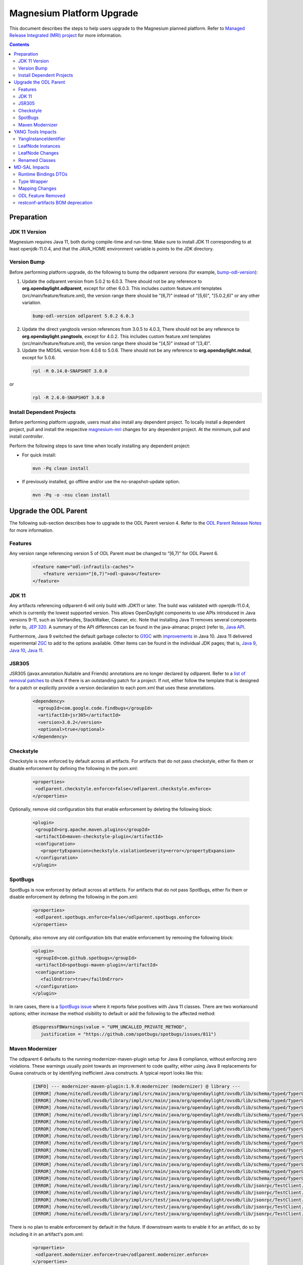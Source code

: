 ==========================
Magnesium Platform Upgrade
==========================

This document describes the steps to help users upgrade to the
Magnesium planned platform. Refer to `Managed Release Integrated (MRI)
project <https://git.opendaylight.org/gerrit/q/topic:magnesium-mri>`_
for more information.

.. contents:: Contents

Preparation
-----------

JDK 11 Version
^^^^^^^^^^^^^^

Magnesium requires Java 11, both during compile-time and run-time.
Make sure to install JDK 11 corresponding to at least openjdk-11.0.4,
and that the JAVA_HOME environment variable is points to the JDK directory.

Version Bump
^^^^^^^^^^^^

Before performing platform upgrade, do the following to bump the odlparent
versions (for example, `bump-odl-version <https://github.com/skitt/odl-tools/blob/master/bump-odl-version>`_):

1. Update the odlparent version from 5.0.2 to 6.0.3. There should
   not be any reference to **org.opendaylight.odlparent**, except
   for other 6.0.3. This includes custom feature.xml templates
   (src/main/feature/feature.xml), the version range there should
   be "[6,7)" instead of "[5,6)", "[5.0.2,6)" or any other variation.

 .. code-block:: none

  bump-odl-version odlparent 5.0.2 6.0.3

2. Update the direct yangtools version references from 3.0.5 to 4.0.3,
   There should not be any reference to **org.opendaylight.yangtools**,
   except for 4.0.2. This includes custom feature.xml templates
   (src/main/feature/feature.xml), the version range there should
   be "[4,5)" instead of "[3,4)".

3. Update the MDSAL version from 4.0.6 to 5.0.6. There should not be
   any reference to **org.opendaylight.mdsal**, except for 5.0.6.

 .. code-block:: none

  rpl -R 0.14.0-SNAPSHOT 3.0.0

or
 .. code-block:: none

  rpl -R 2.6.0-SNAPSHOT 3.0.0

Install Dependent Projects
^^^^^^^^^^^^^^^^^^^^^^^^^^

Before performing platform upgrade, users must also install
any dependent project. To locally install a dependent project,
pull and install the respective `magnesium-mri <https://git.opendaylight.org/gerrit/q/topic:magnesium-mri>`_ changes for any dependent project. At the minimum, pull and install *controller*.

Perform the following steps to save time when locally installing
any dependent project:

* For quick install:

 .. code-block:: none

  mvn -Pq clean install

* If previously installed, go offline and/or use the
  no-snapshot-update option.

 .. code-block:: none

  mvn -Pq -o -nsu clean install

Upgrade the ODL Parent
----------------------

The following sub-section describes how to upgrade to
the ODL Parent version 4. Refer to the `ODL Parent Release Notes
<https://github.com/opendaylight/odlparent/blob/6.0.x/docs/NEWS.rst#version-600>`_
for more information.

Features
^^^^^^^^

Any version range referencing version 5 of ODL Parent must be changed
to “[6,7)” for ODL Parent 6.

 .. code-block:: none

   <feature name="odl-infrautils-caches">
       <feature version="[6,7)">odl-guava</feature>
   </feature>

JDK 11
^^^^^^

Any artifacts referencing odlparent-6 will only build with JDK11 or later.
The build was validated with openjdk-11.0.4, which is currently the lowest
supported version. This allows OpenDaylight components to use APIs introduced
in Java versions 9-11, such as VarHandles, StackWalker, Cleaner, etc. Note
that installing Java 11 removes several components (refer to, `JEP 320
<https://openjdk.java.net/jeps/320>`_. A summary of the API
differences can be found in the java-almanac project (refer to, `Java API
<https://javaalmanac.io/jdk/11/apidiff/8/>`_.

Furthermore, Java 9 switched the default garbage collector to `G1GC
<https://openjdk.java.net/jeps/248>`_ with `improvements
<https://openjdk.java.net/jeps/307>`_ in Java 10. Java 11 delivered
experimental `ZGC <https://openjdk.java.net/jeps/333>`_ to add to the
options available. Other items can be found in the individual JDK pages;
that is, `Java 9 <https://openjdk.java.net/projects/jdk9/>`_, `Java 10
<https://openjdk.java.net/projects/jdk/10/>`_, `Java 11
<https://openjdk.java.net/projects/jdk/11/>`_.

JSR305
^^^^^^

JSR305 (javax.annotation.Nullable and Friends) annotations are no longer
declared by odlparent. Refer to a `list of removal patches
<https://git.opendaylight.org/gerrit/q/topic:jsr305>`_ to check
if there is an outstanding patch for a project. If not, either follow
the template that is designed for a patch or explicitly provide a
version declaration to each pom.xml that uses these annotations.

 .. code-block:: none

   <dependency>
     <groupId>com.google.code.findbugs</groupId>
     <artifactId>jsr305</artifactId>
     <version>3.0.2</version>
     <optional>true</optional>
   </dependency>

Checkstyle
^^^^^^^^^^

Checkstyle is now enforced by default across all artifacts. For artifacts
that do not pass checkstyle, either fix them or disable enforcement by
defining the following in the pom.xml:

 .. code-block:: none

   <properties>
    <odlparent.checkstyle.enforce>false</odlparent.checkstyle.enforce>
   </properties>

Optionally, remove old configuration bits that enable enforcement by
deleting the following block:

 .. code-block:: none

  <plugin>
   <groupId>org.apache.maven.plugins</groupId>
   <artifactId>maven-checkstyle-plugin</artifactId>
   <configuration>
     <propertyExpansion>checkstyle.violationSeverity=error</propertyExpansion>
   </configuration>
  </plugin>

SpotBugs
^^^^^^^^

SpotBugs is now enforced by default across all artifacts. For artifacts that
do not pass SpotBugs, either fix them or disable enforcement by defining the
following in the pom.xml:

 .. code-block:: none

  <properties>
   <odlparent.spotbugs.enforce>false</odlparent.spotbugs.enforce>
  </properties>

Optionally, also remove any old configuration bits that enable enforcement
by removing the following block:

 .. code-block:: none

  <plugin>
   <groupId>com.github.spotbugs</groupId>
   <artifactId>spotbugs-maven-plugin</artifactId>
   <configuration>
     <failOnError>true</failOnError>
   </configuration>
  </plugin>

In rare cases, there is a `SpotBugs issue <https://github.com/spotbugs/spotbugs/issues/811>`_
where it reports false positives with Java 11 classes. There are two
workaround options; either increase the method visibility to default
or add the following to the affected method:

 .. code-block:: none

  @SuppressFBWarnings(value = "UPM_UNCALLED_PRIVATE_METHOD",
     justification = "https://github.com/spotbugs/spotbugs/issues/811")

Maven Modernizer
^^^^^^^^^^^^^^^^

The odlparent 6 defaults to the running modernizer-maven-plugin setup for
Java 8 compliance, without enforcing zero violations. These warnings usually
point towards an improvement to code quality; either using Java 8 replacements
for Guava constructs or by identifying inefficient Java constructs.
A typical report looks like this:

 .. code-block:: none

  [INFO] --- modernizer-maven-plugin:1.9.0:modernizer (modernizer) @ library ---
  [ERROR] /home/nite/odl/ovsdb/library/impl/src/main/java/org/opendaylight/ovsdb/lib/schema/typed/TyperUtils$1.java:398: Prefer java.util.Objects.equals(Object, Object)
  [ERROR] /home/nite/odl/ovsdb/library/impl/src/main/java/org/opendaylight/ovsdb/lib/schema/typed/TyperUtils.java:439: Prefer java.util.Objects.requireNonNull(Object)
  [ERROR] /home/nite/odl/ovsdb/library/impl/src/main/java/org/opendaylight/ovsdb/lib/schema/typed/TyperUtils.java:440: Prefer java.util.Objects.requireNonNull(Object)
  [ERROR] /home/nite/odl/ovsdb/library/impl/src/main/java/org/opendaylight/ovsdb/lib/schema/typed/TyperUtils.java:441: Prefer java.util.Objects.requireNonNull(Object)
  [ERROR] /home/nite/odl/ovsdb/library/impl/src/main/java/org/opendaylight/ovsdb/lib/schema/typed/TyperUtils.java:468: Prefer java.util.Objects.requireNonNull(Object)
  [ERROR] /home/nite/odl/ovsdb/library/impl/src/main/java/org/opendaylight/ovsdb/lib/schema/typed/TyperUtils.java:469: Prefer java.util.Objects.requireNonNull(Object)
  [ERROR] /home/nite/odl/ovsdb/library/impl/src/main/java/org/opendaylight/ovsdb/lib/schema/typed/TyperUtils.java:470: Prefer java.util.Objects.requireNonNull(Object)
  [ERROR] /home/nite/odl/ovsdb/library/impl/src/main/java/org/opendaylight/ovsdb/lib/schema/typed/TyperUtils.java:497: Prefer java.util.Objects.requireNonNull(Object)
  [ERROR] /home/nite/odl/ovsdb/library/impl/src/main/java/org/opendaylight/ovsdb/lib/schema/typed/TyperUtils.java:498: Prefer java.util.Objects.requireNonNull(Object)
  [ERROR] /home/nite/odl/ovsdb/library/impl/src/main/java/org/opendaylight/ovsdb/lib/schema/typed/TyperUtils.java:499: Prefer java.util.Objects.requireNonNull(Object)
  [ERROR] /home/nite/odl/ovsdb/library/impl/src/main/java/org/opendaylight/ovsdb/lib/schema/typed/TyperUtils.java:529: Prefer java.util.Objects.requireNonNull(Object)
  [ERROR] /home/nite/odl/ovsdb/library/impl/src/main/java/org/opendaylight/ovsdb/lib/schema/typed/TyperUtils.java:530: Prefer java.util.Objects.requireNonNull(Object)
  [ERROR] /home/nite/odl/ovsdb/library/impl/src/main/java/org/opendaylight/ovsdb/lib/schema/typed/TyperUtils.java:531: Prefer java.util.Objects.requireNonNull(Object)
  [ERROR] /home/nite/odl/ovsdb/library/impl/src/test/java/org/opendaylight/ovsdb/lib/jsonrpc/TestClient.java:63: Prefer java.lang.String.getBytes(java.nio.charset.Charset)
  [ERROR] /home/nite/odl/ovsdb/library/impl/src/test/java/org/opendaylight/ovsdb/lib/jsonrpc/TestClient.java:68: Prefer java.lang.String.getBytes(java.nio.charset.Charset)
  [ERROR] /home/nite/odl/ovsdb/library/impl/src/test/java/org/opendaylight/ovsdb/lib/jsonrpc/TestClient.java:70: Prefer java.lang.String.getBytes(java.nio.charset.Charset)
  [ERROR] /home/nite/odl/ovsdb/library/impl/src/test/java/org/opendaylight/ovsdb/lib/jsonrpc/TestClient.java:80: Prefer java.lang.String.getBytes(java.nio.charset.Charset)
  [ERROR] /home/nite/odl/ovsdb/library/impl/src/test/java/org/opendaylight/ovsdb/lib/jsonrpc/TestClient.java:88: Prefer java.lang.String.getBytes(java.nio.charset.Charset)

There is no plan to enable enforcement by default in the future. If downstream
wants to enable it for an artifact, do so by including it in an artifact's pom.xml:

 .. code-block:: none

  <properties>
   <odlparent.modernizer.enforce>true</odlparent.modernizer.enforce>
  </properties>

YANG Tools Impacts
------------------

YangInstanceIdentifier
^^^^^^^^^^^^^^^^^^^^^^

The YangInstanceIdentifier.NodeIdentifierWithPredicates was a final class,
holding a map of QName/value pairs. This class is most often used with a
single QName/value pair; thus, the yangtools-6.0.0 provides two separate
specializations:

* one for a single pair
* one for all other cases

This specialization saves one level of object indirection, which reduces
the heap usage for single-pair case by 33-37.5%. The impact is that any
code relying on NodeIdentifierWithPredicates.getClass() will break.
Users are advised to switch to this instance of checks instead.

LeafNode Instances
^^^^^^^^^^^^^^^^^^

LeafNode instances are treated as transient. That is, immutable
implementations of NormalizedNodeContainer do not retain any stored
LeafNode instance as per of a Jira issue. Since LeafNodes are pairs
(NodeIdentifier, value), they can be instantiated on demand. This saves
significant amount of heap for all NormalizedNode trees, especially those
that are used in a DataTree (datastore, etc.). The downside of this is
that leaf identity can no longer be relied on, so any code relying on
NormalizedNodeContainer.getChild() or NormalizedNodeContainer.getValue(),
so returning stable LeafNode references will break.

LeafNode Changes
^^^^^^^^^^^^^^^^

As detailed in JIRA, this change modifies the types used as LeafNode
changes in the case of *uint* types.

.. list-table::
   :widths: 10 20 40
   :header-rows: 1

   * - **YANG Type**
     - **Old Java Type**
     - **New Java Type**
   * - uint8
     - java.lang.Short
     - org.opendaylight.yangtools.yang.common.Uint8
   * - uint16
     - java.lang.Integer
     - org.opendaylight.yangtools.yang.common.Uint16
   * - uint32
     - java.lang.Long
     - org.opendaylight.yangtools.yang.common.Uint32
   * - uint64
     - java.math.BigInteger
     - org.opendaylight.yangtools.yang.common.Uint64

Since NormalizedNode APIs are inherently not type-safe, they cannot
be validated at compile-time, since downstreams are expected to update
code accordingly. Leaf values and MD-SAL binding are validated by YANG
Tools codecs, so access to malformed data can be discovered through
those means. However, DataTree and components built on top of it will
not perform value validation; thus, storage is not good enough of a
test for compatibility. The best check is reading the entire datastore
through RESTCONF, so that it forces type checks to occur and will fail
when there is a mismatch.

Renamed Classes
^^^^^^^^^^^^^^^

To keep naming consistent, the following classes were renamed:

* AnyXmlSchemaNode renamed to AnyxmlSchemaNode
* AnyDataSchemaNode renamed to AnydataSchemaNode
* AnyDataNode renamed to AnydataNode
* AnyXmlNode renamed to DOMSourceAnyxmlNode

MD-SAL Impacts
--------------

Runtime Bindings DTOs
^^^^^^^^^^^^^^^^^^^^^

Runtime binding DTOs (data transfer objects) no longer return
mutable lists. That is Runtime-based DTOs that are provided to
DataTreeChangeListener, RPC invocations and resulting from datastore
reads, no longer return collections that are mutable. For details,
see the `MD-SAL issue <https://jira.opendaylight.org/browse/MDSAL-440>`_,
but refer to the following to get a brief overview:

 .. code-block:: none

  interface SomeObject extends DataObject {
    List<Other> getOther();
  }

In addition, the *getOther()* method implementation no longer returns
an ArrayList. This is a known bug and a divergence from the binding
specification design assumptions. It is known to have been misused
by the application code. Any attempt to modify this collection results
in an UnsupportedOperationException error being thrown. In addition,
any call sites triggering it must be updated to create a mutable copy
of the list.

Type Wrapper
^^^^^^^^^^^^

Type wrapper classes establish an equality domain. As noted in the
corresponding the MD-SAL issue, rules for comparing type-wrapper
classes have been relaxed. This can lead to objects previously
deemed as non-equal to be evaluated as equal.

Previously, a construct that appeared as:

 .. code-block:: none

  typedef foo {
    type int;
  }

  typedef bar {
    type foo;
  }

Used like this:

 .. code-block:: none

  Foo foo = new Foo(1);
  Bar bar = new Bar(1);
  assertEquals(foo, bar);

Would fail the assertion. However, now it succeeds.

Mapping Changes
^^^^^^^^^^^^^^^

As noted in YANG Tools above, the value mapping was changed in the
DOM domain. Since binding/DOM adaption must translate values
accurately, and not reflecting that change in Binding APIs would
lead to a prohibitive runtime cost. Therefore, binding codegen
contract changes in the way these types are mapped, which resolves
a separate issue as a side effect.

This impacts the getter methods the most, as they lose their ability
to automatically unbox. All users are unfortunately forced to adapt
to these, by calling provided a .toJava() method on the returned object.
For example, given the model:

 .. code-block:: none

  container foo {
    leaf bar {
     type uint32;
     }
   }

A *long* corresponding to the value is acquired as:

 .. code-block:: none

   long bar = foo.getBar().toJava();

Most users of builders and encapsulated value types are not as affected,
since the codegen generates compatibility bridge methods, which adapt old
value types to new uses. Therefore, the transition is seamless. These methods
are marked as @Deprecated(forRemoval = true), so their use is clearly flagged
during build as the following:

 .. code-block:: none

  [WARNING] netconf/netconf/netconf-topology/src/test/java/org/opendaylight/netconf/topology/impl/NetconfTopologyImplTest.java:[164,26] PortNumber(java.lang.Integer) in org.opendaylight.yang.gen.v1.urn.ietf.params.xml.ns.yang.ietf.inet.types.rev130715.PortNumber has been deprecated and marked for removal
  [WARNING] netconf/netconf/netconf-topology/src/test/java/org/opendaylight/netconf/topology/impl/NetconfTopologyImplTest.java:[166,17] setDefaultRequestTimeoutMillis(java.lang.Long) in org.opendaylight.yang.gen.v1.urn.opendaylight.netconf.node.topology.rev150114.NetconfNodeBuilder has been deprecated and marked for removal
  [WARNING] netconf/netconf/netconf-topology/src/test/java/org/opendaylight/netconf/topology/impl/NetconfTopologyImplTest.java:[167,17] setBetweenAttemptsTimeoutMillis(java.lang.Integer) in org.opendaylight.yang.gen.v1.urn.opendaylight.netconf.node.topology.rev150114.NetconfNodeBuilder has been deprecated and marked for removal
  [WARNING] netconf/netconf/netconf-topology/src/test/java/org/opendaylight/netconf/topology/impl/NetconfTopologyImplTest.java:[168,17] setKeepaliveDelay(java.lang.Long) in org.opendaylight.yang.gen.v1.urn.opendaylight.netconf.node.topology.rev150114.NetconfNodeBuilder has been deprecated and marked for removal

These compatibility wrappers are not generated in case of union types, as that would run counter to MDSAL-330, where such compatibility wrappers would cause conflicts.

Downstream users are strongly encouraged to migrate, as these methods and constructors
will be removed in Aluminum. In order to facilitate that migration, a set of
fromJava() methods is provided from the
org.opendaylight.yangtools.yang.common.UintConversions. These take widened
Java primitive (short, int, long) or a BigInteger to produce the corresponding
Uint8/Uint16/Uint32/Uint64:

 .. code-block:: none

  imports static org.opendaylight.yangtools.yang.common.UintConversions.fromJava;

   Uint64 zero = fromJava(BigInteger.ZERO);
   Uint8 one = fromJava((short) 1);
   Uint16 two = fromJava(2);
   Uint32 three = fromJava(3L);

  .. Note:: A proper migration should adopt these types as the replacement
     of the short/integer/long/biginteger in a custom structure. However,
     these types of conversion have a cost, especially in the case of
     Uint64/BigInteger conversion. Unless required, projects should
     eliminate the use of BigInteger in favor of Uint64, since Uint64
     is superior in terms of performance and memory footprint.

ODL Feature Removed
^^^^^^^^^^^^^^^^^^^

The odl-mdsal-model-draft-bierman-netconf-restconf-02 feature was removed.
This feature, along with org.opendaylight.mdsal.model/ietf-restconf artifact
was removed from MDSAL, but was migrated to its sole user in these patches.

restconf-artifacts BOM deprecation
^^^^^^^^^^^^^^^^^^^^^^^^^^^^^^^^^^

The restconf-artifacts BOM, previously present in Sodium and from which was
inherited the version of the odl-restconf-all dependency (particularly useful
in Karaf feature poms declaration), is no more available.
It is now part of the netconf-artifacts BOM.
